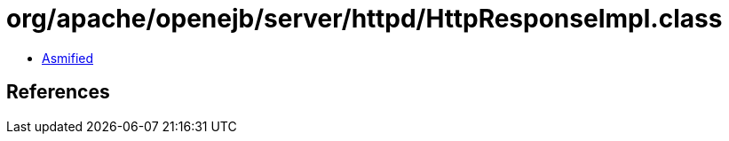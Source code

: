 = org/apache/openejb/server/httpd/HttpResponseImpl.class

 - link:HttpResponseImpl-asmified.java[Asmified]

== References

